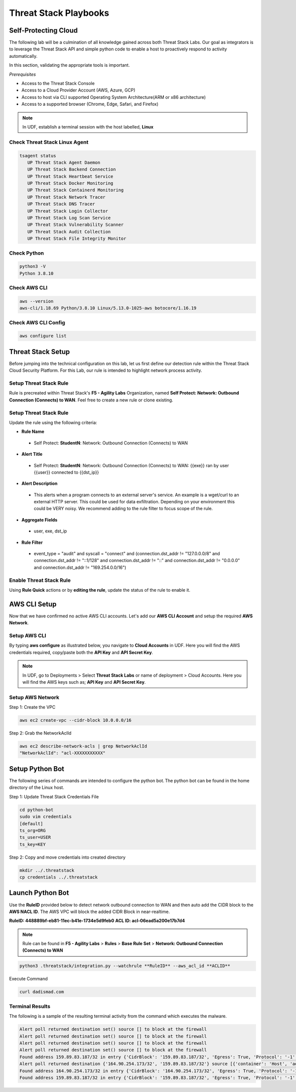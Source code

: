Threat Stack Playbooks
======================


Self-Protecting Cloud
---------------------

The following lab will be a culmination of all knowledge gained across both Threat Stack Labs. Our goal as integrators is to leverage the Threat Stack API and simple python code to enable a host to proactively respond to activity automatically.

In this section, validating the appropriate tools is important. 

*Prerequisites*

* Access to the Threat Stack Console
* Access to a Cloud Provider Account (AWS, Azure, GCP)
* Access to host via CLI supported Operating System Architecture(ARM or x86 architecture)
* Access to a supported browser (Chrome, Edge, Safari, and Firefox)

.. note::
   In UDF, establish a terminal session with the host labelled, **Linux**

Check Threat Stack Linux Agent
^^^^^^^^^^^^^^^^^^^^^^^^^^^^^^

.. code-block::

   tsagent status
      UP Threat Stack Agent Daemon
      UP Threat Stack Backend Connection
      UP Threat Stack Heartbeat Service
      UP Threat Stack Docker Monitoring
      UP Threat Stack Containerd Monitoring
      UP Threat Stack Network Tracer
      UP Threat Stack DNS Tracer
      UP Threat Stack Login Collector
      UP Threat Stack Log Scan Service
      UP Threat Stack Vulnerability Scanner
      UP Threat Stack Audit Collection
      UP Threat Stack File Integrity Monitor


Check Python 
^^^^^^^^^^^^^

.. code-block::

   python3 -V 
   Python 3.8.10 

Check AWS CLI 
^^^^^^^^^^^^^

.. code-block::

   aws --version
   aws-cli/1.18.69 Python/3.8.10 Linux/5.13.0-1025-aws botocore/1.16.19 

Check AWS CLI Config 
^^^^^^^^^^^^^^^^^^^

.. code-block::

  aws configure list 
  

.. image:: _static/_AWS_ConfigCheck.gif

Threat Stack Setup
------------------
Before jumping into the technical configuration on this lab, let us first define our detection rule within the Threat Stack Cloud Security Platform. For this Lab, our rule is intended to highlight network process activity. 


Setup Threat Stack Rule
^^^^^^^^^^^^^^^^^^^^^^^
Rule is precreated within Threat Stack's **F5 - Agility Labs** Organization, named **Self Protect: Network: Outbound Connection (Connects) to WAN**. Feel free to create a new rule or clone existing.

.. image:: _static/_RuleCreation_Example.gif


Setup Threat Stack Rule
^^^^^^^^^^^^^^^^^^^^^^^
Update the rule using the following criteria: 

* **Rule Name**

 * Self Protect: **StudentN**: Network: Outbound Connection (Connects) to WAN

* **Alert Title**

 * Self Protect: **StudentN**: Network: Outbound Connection (Connects) to WAN: {{exe}} ran by user {{user}} connected to {{dst_ip}}

* **Alert Description**

 * This alerts when a program connects to an external server's service.   An example is a wget/curl to an external HTTP server. This could be used for data exfiltration.  Depending on your environment this could be VERY noisy.   We recommend adding to the rule filter to focus scope of the rule.

* **Aggregate Fields**

 * user, exe, dst_ip 

* **Rule Filter**

 * event_type = "audit" and syscall = "connect" and (connection.dst_addr != "127.0.0.0/8" and connection.dst_addr != "::1/128" and connection.dst_addr != "::" and connection.dst_addr != "0.0.0.0" and connection.dst_addr != "169.254.0.0/16")

Enable Threat Stack Rule
^^^^^^^^^^^^^^^^^^^^^^^^
Using **Rule Quick** actions or by **editing the rule**, update the status of the rule to enable it.

.. image:: _static/_RulesPage_OnOff.gif


AWS CLI Setup
--------------
Now that we have confirmed no active AWS CLI accounts. Let's add our **AWS CLI Account** and setup the required **AWS Network**. 


Setup AWS CLI
^^^^^^^^^^^^^^
By typing **aws configure** as illustrated below, you navigate to **Cloud Accounts** in UDF. Here you will find the AWS credentials required, copy/paste both the **API Key** and **API Secret Key**.

.. note::
   In UDF, go to Deployments > Select **Threat Stack Labs** or name of deployment > Cloud Accounts. Here you will find the AWS keys such as; **API Key** and **API Secret Key**.

.. image:: _static/_AWS_AddConfig.gif


Setup AWS Network 
^^^^^^^^^^^^^^^^^^

Step 1: Create the VPC

.. code-block::

   aws ec2 create-vpc --cidr-block 10.0.0.0/16 

Step 2: Grab the NetworkAclId

.. code-block::

   aws ec2 describe-network-acls | grep NetworkAclId 
   "NetworkAclId": "acl-XXXXXXXXXXX" 
   
Setup Python Bot 
----------------
The following series of commands are intended to configure the python bot. The python bot can be found in the home directory of the Linux host. 

Step 1: Update Threat Stack Credentials File 

.. code-block::

   cd python-bot
   sudo vim credentials 
   [default] 
   ts_org=ORG 
   ts_user=USER 
   ts_key=KEY 
   
Step 2: Copy and move credentials into created directory


.. code-block::

   mkdir ../.threatstack 
   cp credentials ../.threatstack 
   

Launch Python Bot
-----------------
Use the **RuleID** provided below to detect network outbound connection to WAN and then auto add the CIDR block to the **AWS NACL ID**. The AWS VPC will block the added CIDR Block in near-realtime. 

**RuleID: 448889bf-eb81-11ec-b41e-1734e5d9feb0**
**ACL ID: acl-06ead5a200e17b7d4**

.. note::
   Rule can be found in **F5 - Agility Labs** > **Rules** > **Base Rule Set** > **Network: Outbound Connection (Connects) to WAN**

.. code-block::

   python3 .threatstack/integration.py --watchrule **RuleID** --aws_acl_id **ACLID** 


Execute Command 

.. code-block::
   
   curl dadismad.com
   

 

Terminal Results 
^^^^^^^^^^^^^^^^
The following is a sample of the resulting terminal activity from the command which executes the malware. 


.. code-block::

   Alert poll returned destination set() source [] to block at the firewall 
   Alert poll returned destination set() source [] to block at the firewall 
   Alert poll returned destination set() source [] to block at the firewall 
   Alert poll returned destination set() source [] to block at the firewall 
   Found address 159.89.83.187/32 in entry {'CidrBlock': '159.89.83.187/32', 'Egress': True, 'Protocol': '-1', 'RuleAction': 'deny', 'RuleNumber': 4} ,    skipping 
   Alert poll returned destination {'164.90.254.173/32', '159.89.83.187/32'} source [{'container': 'Host', 'address': '172.31.20.97'}, {'container':        'Host', 'address': '172.31.20.97/20'}] to block at the firewall 
   Found address 164.90.254.173/32 in entry {'CidrBlock': '164.90.254.173/32', 'Egress': True, 'Protocol': '-1', 'RuleAction': 'deny', 'RuleNumber': 5}    ,skipping 
   Found address 159.89.83.187/32 in entry {'CidrBlock': '159.89.83.187/32', 'Egress': True, 'Protocol': '-1', 'RuleAction': 'deny', 'RuleNumber': 4} ,    skipping
